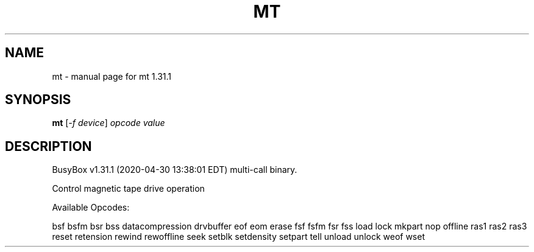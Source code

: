 .\" DO NOT MODIFY THIS FILE!  It was generated by help2man 1.47.8.
.TH MT "1" "April 2020" "Fidelix 1.0" "User Commands"
.SH NAME
mt \- manual page for mt 1.31.1
.SH SYNOPSIS
.B mt
[\fI\,-f device\/\fR] \fI\,opcode value\/\fR
.SH DESCRIPTION
BusyBox v1.31.1 (2020\-04\-30 13:38:01 EDT) multi\-call binary.
.PP
Control magnetic tape drive operation
.PP
Available Opcodes:
.PP
bsf bsfm bsr bss datacompression drvbuffer eof eom erase
fsf fsfm fsr fss load lock mkpart nop offline ras1 ras2
ras3 reset retension rewind rewoffline seek setblk setdensity
setpart tell unload unlock weof wset
